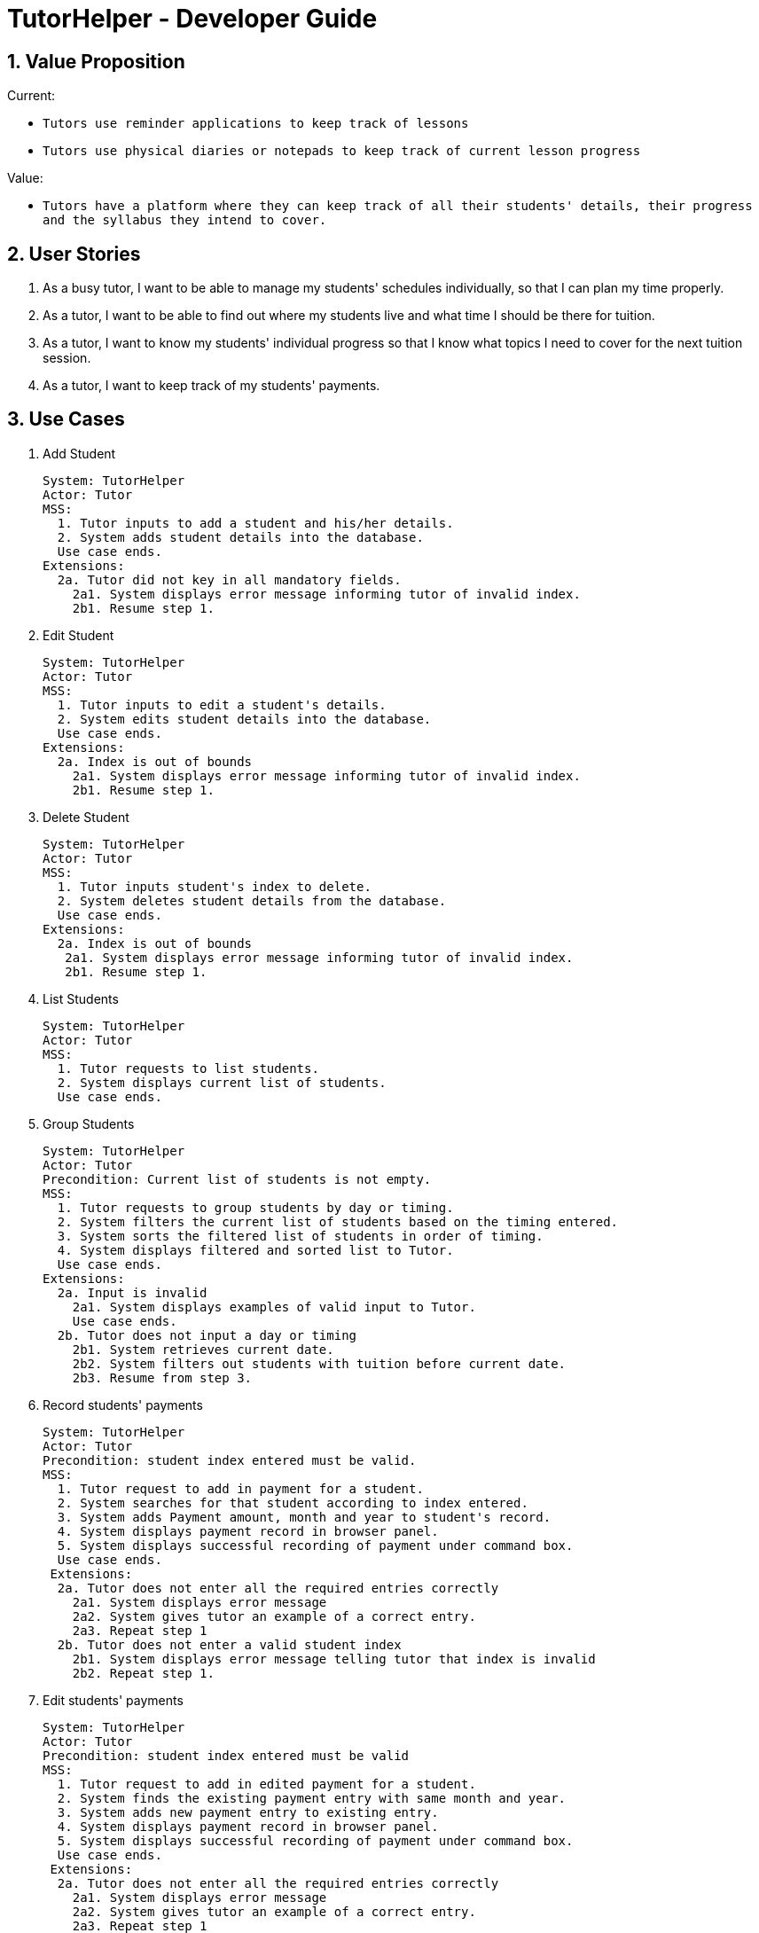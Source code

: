 = TutorHelper - Developer Guide
:site-section: DeveloperGuide
:toc:
:toc-title:
:toc-placement: preamble
:sectnums:
:imagesDir: images
:stylesDir: stylesheets
:xrefstyle: full
ifdef::env-github[]
:tip-caption: :bulb:
:note-caption: :information_source:
:warning-caption: :warning:
:experimental:
endif::[]
:repoURL: https://github.com/CS2103-AY1819S1-W13-4/main/tree/master

== Value Proposition

Current: +

* `Tutors use reminder applications to keep track of lessons`
* `Tutors use physical diaries or notepads to keep track of current lesson progress`

Value:

* `Tutors have a platform where they can keep track of all their students' details, their progress and the syllabus they intend to cover.`

== User Stories

. As a busy tutor, I want to be able to manage my students' schedules individually, so that I can plan my time properly.
. As a tutor, I want to be able to find out where my students live and what time I should be there for tuition.
. As a tutor, I want to know my students' individual progress so that I know what topics I need to cover for the next tuition session.
. As a tutor, I want to keep track of my students' payments.

== Use Cases

  1. Add Student

  System: TutorHelper
  Actor: Tutor
  MSS:
    1. Tutor inputs to add a student and his/her details.
    2. System adds student details into the database.
    Use case ends.
  Extensions:
    2a. Tutor did not key in all mandatory fields.
      2a1. System displays error message informing tutor of invalid index.
      2b1. Resume step 1.

  2. Edit Student

  System: TutorHelper
  Actor: Tutor
  MSS:
    1. Tutor inputs to edit a student's details.
    2. System edits student details into the database.
    Use case ends.
  Extensions:
    2a. Index is out of bounds
      2a1. System displays error message informing tutor of invalid index.
      2b1. Resume step 1.

  3. Delete Student

  System: TutorHelper
  Actor: Tutor
  MSS:
    1. Tutor inputs student's index to delete.
    2. System deletes student details from the database.
    Use case ends.
  Extensions:
    2a. Index is out of bounds
     2a1. System displays error message informing tutor of invalid index.
     2b1. Resume step 1.

  4. List Students

  System: TutorHelper
  Actor: Tutor
  MSS:
    1. Tutor requests to list students.
    2. System displays current list of students.
    Use case ends.

  5. Group Students

  System: TutorHelper
  Actor: Tutor
  Precondition: Current list of students is not empty.
  MSS:
    1. Tutor requests to group students by day or timing.
    2. System filters the current list of students based on the timing entered.
    3. System sorts the filtered list of students in order of timing.
    4. System displays filtered and sorted list to Tutor.
    Use case ends.
  Extensions:
    2a. Input is invalid
      2a1. System displays examples of valid input to Tutor.
      Use case ends.
    2b. Tutor does not input a day or timing
      2b1. System retrieves current date.
      2b2. System filters out students with tuition before current date.
      2b3. Resume from step 3.

  6. Record students' payments

    System: TutorHelper
    Actor: Tutor
    Precondition: student index entered must be valid.
    MSS:
      1. Tutor request to add in payment for a student.
      2. System searches for that student according to index entered.
      3. System adds Payment amount, month and year to student's record.
      4. System displays payment record in browser panel.
      5. System displays successful recording of payment under command box.
      Use case ends.
     Extensions:
      2a. Tutor does not enter all the required entries correctly
        2a1. System displays error message
        2a2. System gives tutor an example of a correct entry.
        2a3. Repeat step 1
      2b. Tutor does not enter a valid student index
        2b1. System displays error message telling tutor that index is invalid
        2b2. Repeat step 1.

  7. Edit students' payments

    System: TutorHelper
    Actor: Tutor
    Precondition: student index entered must be valid
    MSS:
      1. Tutor request to add in edited payment for a student.
      2. System finds the existing payment entry with same month and year.
      3. System adds new payment entry to existing entry.
      4. System displays payment record in browser panel.
      5. System displays successful recording of payment under command box.
      Use case ends.
     Extensions:
      2a. Tutor does not enter all the required entries correctly
        2a1. System displays error message
        2a2. System gives tutor an example of a correct entry.
        2a3. Repeat step 1
      2b. Tutor does not enter a valid student index
        2b1. System displays error message telling tutor that index is invalid
        2b2. Repeat step 1.

  8. Display tutor's earnings for that month and year

    System: TutorHelper
    Actor: Tutor
    Precondition: Tutor has recorded payment from students before.
    MSS:
      1. Tutor request for earnings for a specific month and year.
      2. System searches for all the payment records made from all the students for that particular month and year.
      3. System adds up all the payment.
      4. System displays total earnings under the command box.
      Use case end.
     Extensions:
      2a. System does not find any payment recorded for that month and year.
        2a1. System displays $0 as result.

  9. Edit students' syllabus for that subject

    System: TutorHelper
    Actor: Tutor
    Precondition: Tutor has an existing syllabus entry at the index.
    MSS:
      1. Tutor request to edit syllabus for a specific student, subject and syllabus
      2. System searches for the student and the respective subject and syllabus at specified index.
      3. System edits the syllabus at the specified index with new syllabus
      4. System displays edited syllabus list in browser panel
      5. System displays successful editing of syllabus under command box.
      Use case end.
     Extensions:
      2a. System does not find any student entry at specified index.
        2a1. System displays error message telling tutor that index is invalid
        2a2. Repeat step 1.
      2b. System does not find any subject entry at specified index.
        2b1. System displays error message telling tutor that index is invalid
        2b2. Repeat step 1.
      2c. System does not find any syllabus entry at specified index.
        2c1. System displays error message telling tutor that index is invalid.
        2c2. Repeat step 1.
      2d. System find same syllabus entry already exists in subject.
        2d1. System displays error message telling tutor that syllabus already exist.
        2d2. Repeat step 1.

== Non-Functional Requirements

. The system should respond in two seconds.
. The system should be understandable to a novice in working with computers.

== Implementation

This section describes some noteworthy details on how certain features are implemented.

// tag::group[]
=== Group Students feature
==== Current Implementation

Classes related to Group and its functionality is listed below:

* `TutorHelperParser` -- Creates a GroupCommandParser object and parses the user's input.
* `GroupCommandParser` -- Analyses the input, creates a predicate based on the input and returns a GroupCommand object with the predicate as the argument.
* `GroupCommand` -- Filters the list based on the predicate and displays it to the user.

Given below is an example usage scenario and how the group mechanism behaves at each step.

Step 1. The user launches the application for the first time.

Step 2. Assuming that the application isn't empty, the user executes 'group Monday' command to group all students with a class on Monday. The group command will be called by `GroupCommandParser.parse()`, parsing the argument to check against. The application will check the list and display all students with classes on Monday, sorted based on the earliest timing.

[NOTE]
The user can execute `list` to re-display the full list of students again.
[NOTE]
The group command is CASE-SENSITIVE. E.g. Passing MONDAY as an input instead of Monday will throw an error.

The following sequence diagram shows how the group operation works:

image::GroupSequenceDiagram.png[width="650"]

=== Students payment feature

==== Current implementation

The Payment mechanism is facilitated by VersionedTutorHelper and FilteredList<Person>. VersionedTutorHelper extends from TutorHelper and classes related to Payment calls methods from VersionedTutorHelper to retrieve students' data, update them and display accordingly.

Classes that are related to Payment and their functionality are as listed below:
* `TutorHelperParser` -- Creates a PayCommandParser object and calls parse method in object to parse user's argument input.
* `PayCommandParser` -- Analyses the input, checks for any violation of syntax and returns a PayCommand object with the Payment object as the argument.
* `PayCommand` -- Calls on methods in VersionedTutorHelper to update new Payments made.
* `Payment` -- -Contains fields to store student id, amount paid, month of payment and year of payment.

Given below is an example usage scenario and how the payment mechanism behaves at each step.
Step 1. The tutor launches the application and wants to record a payment for his/her student called Alice.

Step 2. He/she makes a mental note of Alice's student index as listed in the left side of the application.

Step 2a. Lets say, Alice has student id 2. The payment she made was $400 for the month and year of November 2018. He/she proceeds to key in command in the following format: paid 2 400 11 2018

Step 2b. The tutor's input is passed from the text box through LogicManager class to TutorHelperParser. TutorHelperParser sieves out the arguments and command word(in this case, paid) and creates the PayCommandParser object, followed by calling parse method, with the arguments passed in.

Step 2c. PayCommandParser then checks if the inputs are of the correct format and it initialises a Payment object with the inputs.

Step 2d. The PayCommandParser method then returns a PayCommand object with payment object.

Step 2e. This is propagated back to the LogicManager class which then proceed to call execute method in the returned PayCommand object.

Step 2f. The execute method in PayCommand proceed to obtain the list of students from the model. Since 2 is a valid student index, it proceeds to retrieve information from Alice Person class.

Step 2g. Alice person class contains payment class. The PayCommand execute method proceeds to call the method updatePayments, then calls updatePerson in model class to modify Alice Person class with the new updated payment.

Step 3. Now, payment details have been updated and the tutor will be able to see a payment updated successfully message below the command text box and the list of payments as well as other details about Alice

Step 4. XmlAdaptedPay is responsible for converting the data type to the appropriate data type for display through the toModelType method.

Step 5. The tutor may also choose to view the details from browser panel by clicking on Alice tab on the left. Payments will be displayed in one of the rows.

[NOTE]
Payment list will keep up to 10 payments at any one time. When the 11th payment is added, the payment list will remove the oldest payment record.

The diagram below illustrates the sequence diagram.

image:PaymentSequenceDiagram.png[width="800"]

=== Students edit payment feature

==== Current implementation

Classes that are related to Payment and their functionality are as listed below:
* `TutorHelperParser` -- Creates a PayCommandParser object and calls parse method in object to parse user's argument input.
* `PayCommandParser` -- Analyses the input, checks for any violation of syntax and returns a PayCommand object with the Payment object as the argument.
* `PayCommand` -- Calls on methods in VersionedTutorHelper to update new Payments made.
* `Payment` -- -Contains fields to store student id, amount paid, month of payment and year of payment.

Given below is an example usage scenario and how the payment mechanism behaves at each step.
Step 1. The tutor launches the application and wants to record a payment for his/her student called Alice.

Step 2. He/she makes a mental note of Alice's student index as listed in the left side of the application.

Step 2a. Lets say, Alice has student id 2. The payment she made was $400 for the month and year of November 2018. He/she proceeds to key in command in the following format: paid 2 400 11 2018

Step 2b. The tutor's input is passed from the text box through LogicManager class to TutorHelperParser. TutorHelperParser sieves out the arguments and command word(in this case, paid) and creates the PayCommandParser object, followed by calling parse method, with the arguments passed in.

Step 2c. PayCommandParser check if the inputs are of the correct format and it initialises a Payment object with the inputs.

Step 2d. The PayCommandParser method then returns a PayCommand object with payment object.

Step 2e. This is propagated back to the LogicManager class which then proceed to call execute method in the returned PayCommand object.

Step 2f. The execute method in PayCommand proceed to obtain the list of students from the model. Since 2 is a valid student index, it proceeds to retrieve information from Alice Person class.

Step 2g. Alice person class contains payment class. The PayCommand execute method proceeds to call the method updatePayments, then calls updatePerson in model class to modify Alice Person class with the new updated payment.

Step 3. Now, payment details have been updated and the tutor will be able to see a payment updated successfully message below the command text box and the list of payments as well as other details about Alice

Step 4. XmlAdaptedPay is responsible for converting the data type to the appropriate data type for display through the toModelType method.

Step 5. The tutor may also choose to view the details from browser panel by clicking on Alice tab on the left. Payments will be displayed in one of the rows.

The sequence diagram below illustrates the payment edit feature

    1. Current implementation

        The edit Payment mechanism is facilitated by VersionedTutorHelper and FilteredList<Person>. VersionedTutorHelper extends from TutorHelper and classes related to Payment calls methods from VersionedTutorHelper to retrieve students' data, update the Payment entry and display accordingly.

        To be clearer, classes that are related to Payment and their functionality are as listed below:
        a. TutorHelperParser:
            -Creates a PayCommandParser object and calls parse method in object to parse user's argument input.
        c. PayCommandParser
            -Analyses the user's input and checks for any violation of syntax.
            -Creates a Payment object with users' input.
            -Returns a PayCommand object with Payment object being fed in.
        b. PayCommand:
            -Takes in a Payment object in its constructor to edit an existing Payment object
            -Calls on methods in VersionedTutorHelper to update edit on existing Payments made.
        d. Payment:
            -Contains fields to store student id, amount paid, month of payment and year of payment to compare if it is to be edited
        e. XmlAdaptedPay
            -Responsible for converting the format of data so that it can be displayed below the command text box and stored.
        f. BrowserPanel
            -Responsible for displaying payment details in browser panel.

    2. Example usage scenario

        2a. The tutor launches the application and wants to edit an existing payment for his/her student called Alice by updating the amount by another 200.
        2b. He/she makes a mental note of Alice's student index as listed in the left side of the application as well as the month and year of the existing payment.
        2c. Lets say, Alice has student id 2. The existing payment she made was $400 for the month and year of November 2018. He/she proceeds to key in command in the following format: paid idx/2 amt/200 m/11 y/2018
            2C1. The tutor's input is passed from the text box through LogicManager class to TutorHelperParser. TutorHelperParser sieves out the arguments and command word(in this case, paid) and creates the PayCommandParser object, followed by calling parse method, with the arguments passed in.
            2C3. From the prefixes, PayCommandParser makes use of ArgumentMultimap to check if the inputs are of the correct format and it initialises a Payment object with the inputs.
            2C4. The PayCommandParser method then returns a PayCommand object with payment object.
            2C5. This is propagated back to the LogicManager class which then proceed to call execute method in the returned PayCommand object.
            2C6. The execute method in PayCommand proceed to obtain the list of students from the model. Since 2 is a valid student index, it proceeds to retrieve information from Alice Person class.
            2C7. Alice person class contains payment class. The PayCommand execute method proceeds to call editPaymentField to loop through Alice's list of Payments to find the existing payment and update with a new updated list of payments.
        2d. Now, payment details have been updated and the tutor will be able to see a payment updated successfully message below the command text box and the list of payments as well as other details about Alice
            2D1. XmlAdaptedPay is responsible for converting the data type to the appropriate data type for display through the toModelType method.
        2e. The tutor may also choose to view the details from browser panel by clicking on Alice tab on the left. Payments will be displayed in one of the rows.

    3. The sequence diagram below illustrates the payment edit feature

image:EditPaymentSequenceDiagram.png[width="800"]

=== Tutor's Earnings feature

==== Current implementation

The Earnings mechanism is mainly facilitated by the filteredPersonList found in model. It works by checking through all past recorded payments for that specific month and year as requested by the tutor and returns the total earnings.
The classes related to Earnings are EarningsCommand, EarningsCommandParser.

* `TutorHelperParser` -- Creates a PayCommandParser object and calls parse method in object to parse user's argument input.
* `EarningsCommandParser` --Takes in users' input and checks if it adheres to the required format. Returns a EarningsCommand with the month and year passed in.
* `EarningsCommand` -- Takes in month and year as inputs in its constructed. In Execute() method, it performs the checking of all recorded payments and returns the total payments received for that specified month and year.

Given below is an example usage scenario and how the earning mechanism behaves at each step.

Step 1. The tutor launches the application and wants to view his/her earnings for the month of November 2018.

Step 2. He/she enters input in the format of: earnings 11 2018

Step 2a. The tutor's input is passed from the text box through LogicManager class to TutorHelperParser. TutorHelperParser sieves out the arguments and command word(in this case, earnings) and creates the EarningsCommandParser object, followed by calling parse method, with the arguments passed in.

Step 2b. EarningCommandParser checks if the inputs are of the correct format.

Step 2b. The PayCommandParser method then returns a EarningCommand object with month and year passed in.

Step 2c. This is propagated back to the LogicManager class which then proceed to call execute method in the returned EarningsCommand object.

Step 2d. The execute method in EarningsCommand proceed to obtain the list of students from the model and proceeds to search for Payment records made for that requested month and year.

Step 2e. The amount is then returned.

Step 3. The tutor will then see a message below the command text box, showing the earnings for the requested month and year.

The diagram below illustrates the sequence diagram.
image:EarningsSequenceDiagram.png[width="800"]

// tag::copysub[]
=== Copy Subject feature
==== Current Implementation

The copy subject command operates by making a duplicate of the selected subject of the student and adds it the other student.

[NOTE]
If the other student already has the same subject, append the content of the subject instead. State of each syllabus is also copied. Duplicate syllabus will not be added.

Classes related to copy command and its functionality are listed below:

* `TutorHelperParser` -- Creates CopySubCommandParser which parses the input from user.
* `CopySubCommandParser` -- Parses user's input into proper argument and creates CopySubCommand
* `CopySubCommand` -- Updates the target person based on the argument
* `SubjectsUtil` -- Manage the finding and copying aspect of copysub command.

Given below is an example usage scenario with 2 possible outcomes and how to copy function addresses each case.

Step 1. The user launches the application for the first time.

Step 2. Assuming that the application isn't empty, the user executes `copysub 1 2 4`.

Step 3. Assuming that each argument given is a valid input, the system will perform the copysub command.

Step 4. The system will locate the _first_ student from the student list, and make a separate copy of the _second_ subject stored under the student data.

Step 5. The system will locate the _fourth_ student from the student list, and make a decision.

* Step 5a. If the same subject as _second_ subject in Step 4, system will append the content of subject of _second_ subject into the _fourth_ student.
* Step 5b. If there is no subject same as _second_ subject in Step 4, system will add the _second_ subject as a new subject under the _fourth_ student.

The process is described with sequence diagram below:

image::CopySubSequenceDiagrams.png[width="650"]

=== Add / Delete Subject

==== Implementation

The add / delete subject mechanism is facilitated with `TutorHelperParser`.
Classes related to the functionality of the mechanism are listed below:

* `TutorHelperParser` -- Creates a `AddSubCommandParser` / `DeleteSubCommandParser` object and parses the user's input.
* `AddSubCommandParser` / `DeleteSubCommandParser` -- Analyses user input to create a corresponding `Command` object.
* `AddSubCommand` / `DeleteSubCommand` -- Execution results in addition / deletion of a subject for a specified student index.

Given below is an example usage scenario of how the add / delete subject mechanism behaves at each step.

===== Add Subject

Step 1. The user launches the application.

Step 2. The tutor executes a command of the format `addsub STUDENT_INDEX s/SUBJECT` on the CLI.

Step 3. The arguments are parsed by `AddSubCommandParser`, which produces an instance of `AddSubCommand`.

Step 4. `AddSubCommand.execute()` is called, and the supplied subject is added for the student at the specified student index by TutorHelper.

===== Delete Subject

Step 1. The user launches the application.

Step 2. The tutor executes a command of the format `deletesub STUDENT_INDEX SUBJECT_INDEX` on the CLI.

Step 3. The arguments are parsed by `DeleteSubCommandParser`, which produces an instance of `DeleteSubCommand`.

Step 4. `DeleteSubCommand.execute()` is called, and the subject at the specified subject index of the student at the specified student index is deleted by TutorHelper.

[TIP]
The TutorHelper has to have at least 1 student as a precondition for both `addsub` and `deletesub`.
[TIP]
`deletesub` requires the student at the specified student index to have at least two subjects. After deletion, a student cannot have 0 subjects.

The following sequence diagram shows how the `addsub` operation works:

image::AddSubSequenceDiagram.png[width="650"]

The following sequence diagram shows how the `deletesub` operation works:

image::DeleteSubSequenceDiagram.png[width="650"]


=== Edit Syllabus

==== Current Implementation

Classes that are related to edit syllabus and their functionality are as listed below:
* `TutorHelperParser` -- Creates a EditSyllCommandParser object and calls parse method in object to parse user's argument input.
* `EditSyllCommandParser` -- Analyses the input, checks for any violation of syntax and returns a EditSyllCommand object with the person,subject,syllabus index object as well as the new Syllabus object as the argument.
* `EditSyllCommand` -- Locates the corresponding syllabus to update and calls corresponding subject to edit syllabus.
* `Subject` -- Locates and edits existing syllabus entry with new syllabus entry

Given below is an example usage scenario and how the earning mechanism behaves at each step.

Step 1. The tutor launches the application.

Step 2. He/she executes the command in the format `editsyll STUDENT_INDEX SUBJECT_INDEX SYLLABUS_INDEX sy/SYLLABUS` on the CLI.

Step 3. The arguments are parsed by `EditSyllCommandParser`, which produces an instance of `EditSyllCommand`.

Step 4. `EditSyllCommand.execute()` is called, and the syllabus at the specified subject index and syllabus index of the student at the specified student index is edited by TutorHelper.

[TIP]
The TutorHelper has to have at least 1 student as a precondition for `editsyll`.

The diagram below shows how the `editsyll` operation works:

image:EditSyllSequenceDiagram.png[width="800"]

== Glossary
. Subject : a branch of knowledge studied by the student
. Syllabus: the required topics to be covered under the subject

